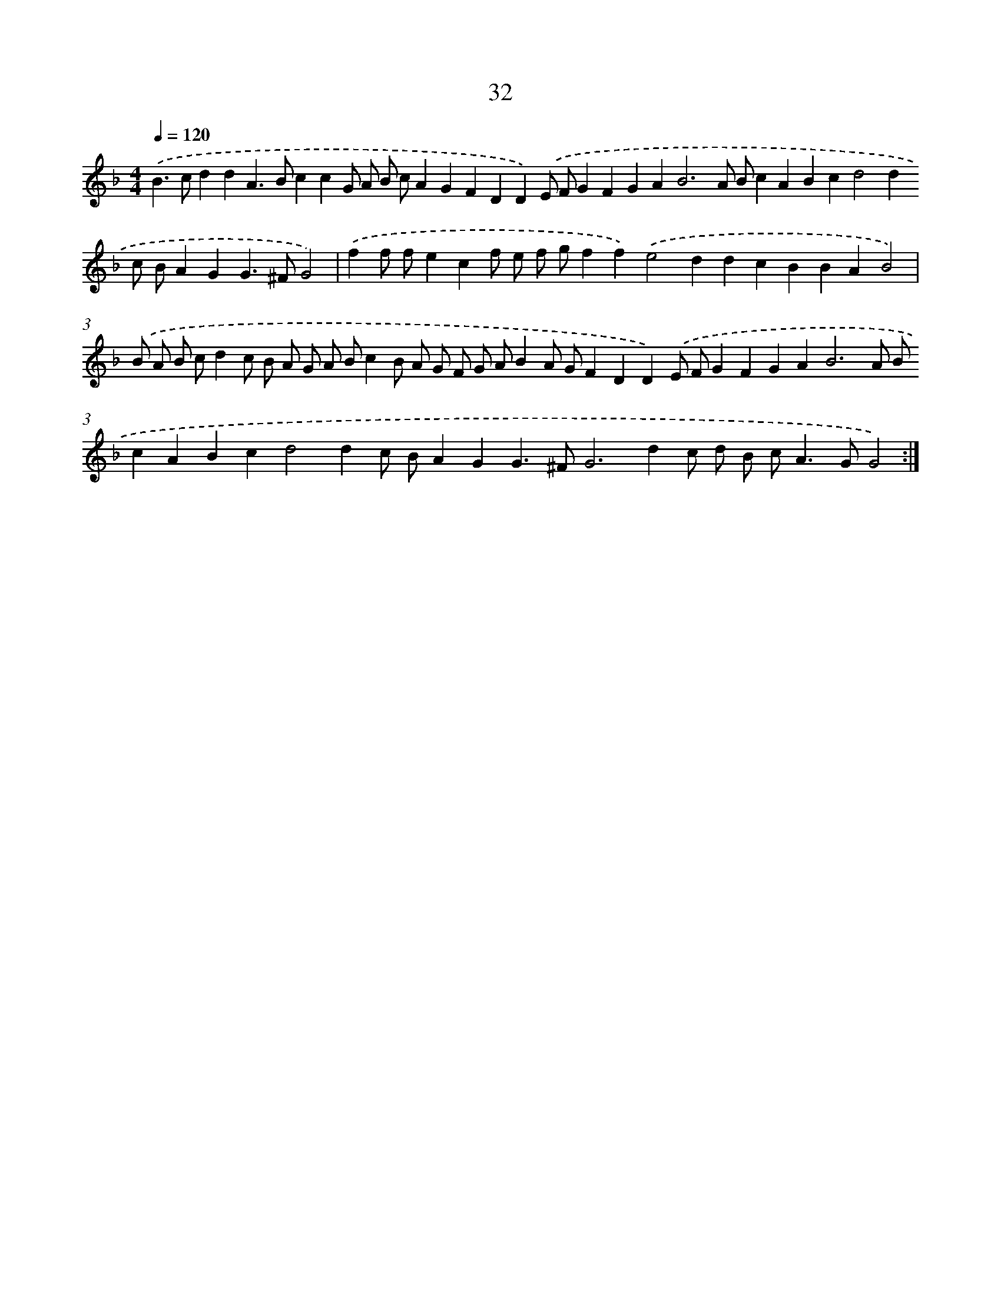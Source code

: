 X: 15858
T: 32
%%abc-version 2.0
%%abcx-abcm2ps-target-version 5.9.1 (29 Sep 2008)
%%abc-creator hum2abc beta
%%abcx-conversion-date 2018/11/01 14:37:58
%%humdrum-veritas 1239345823
%%humdrum-veritas-data 2208110230
%%continueall 1
%%barnumbers 0
L: 1/4
M: 4/4
Q: 1/4=120
K: F clef=treble
.('B>cddA>BccG/ A/ B/ c/AGFDD).('E/ F/GFGA2<B2A/ B/cABcd2dc/ B/AGG>^FG2) |
.('ff/ f/ecf/ e/ f/ g/ff).('e2ddcBBAB2) |
.('B/ A/ B/ c/dc/ B/ A/ G/ A/ B/cB/ A/ G/ F/ G/ A/BA/ G/FDD).('E/ F/GFGA2<B2A/ B/cABcd2dc/ B/AGG>^FG2>d2c/ d/ B/ c<AG/G2) :|]
